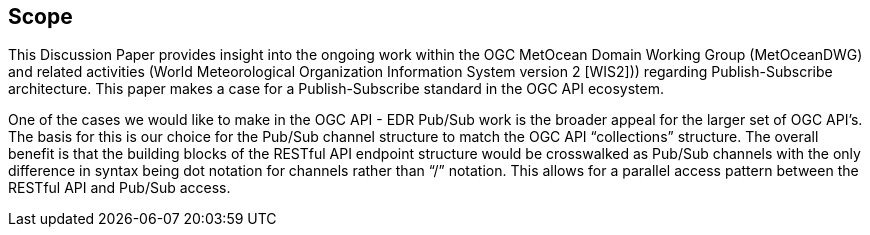 == Scope
This Discussion Paper provides insight into the ongoing work within the OGC MetOcean Domain Working Group (MetOceanDWG) and related activities (World Meteorological Organization Information System version 2 [WIS2])) regarding Publish-Subscribe architecture. This paper makes a case for a Publish-Subscribe standard in the OGC API ecosystem.

One of the cases we would like to make in the OGC API - EDR Pub/Sub work is the broader appeal for the larger set of OGC API’s. The basis for this is our choice for the Pub/Sub channel structure to match the OGC API “collections” structure. The overall benefit is that the building blocks of the RESTful API endpoint structure would be crosswalked as Pub/Sub channels with the only difference in syntax being dot notation for channels rather than “/” notation. This allows for a parallel access pattern between the RESTful API and Pub/Sub access.
